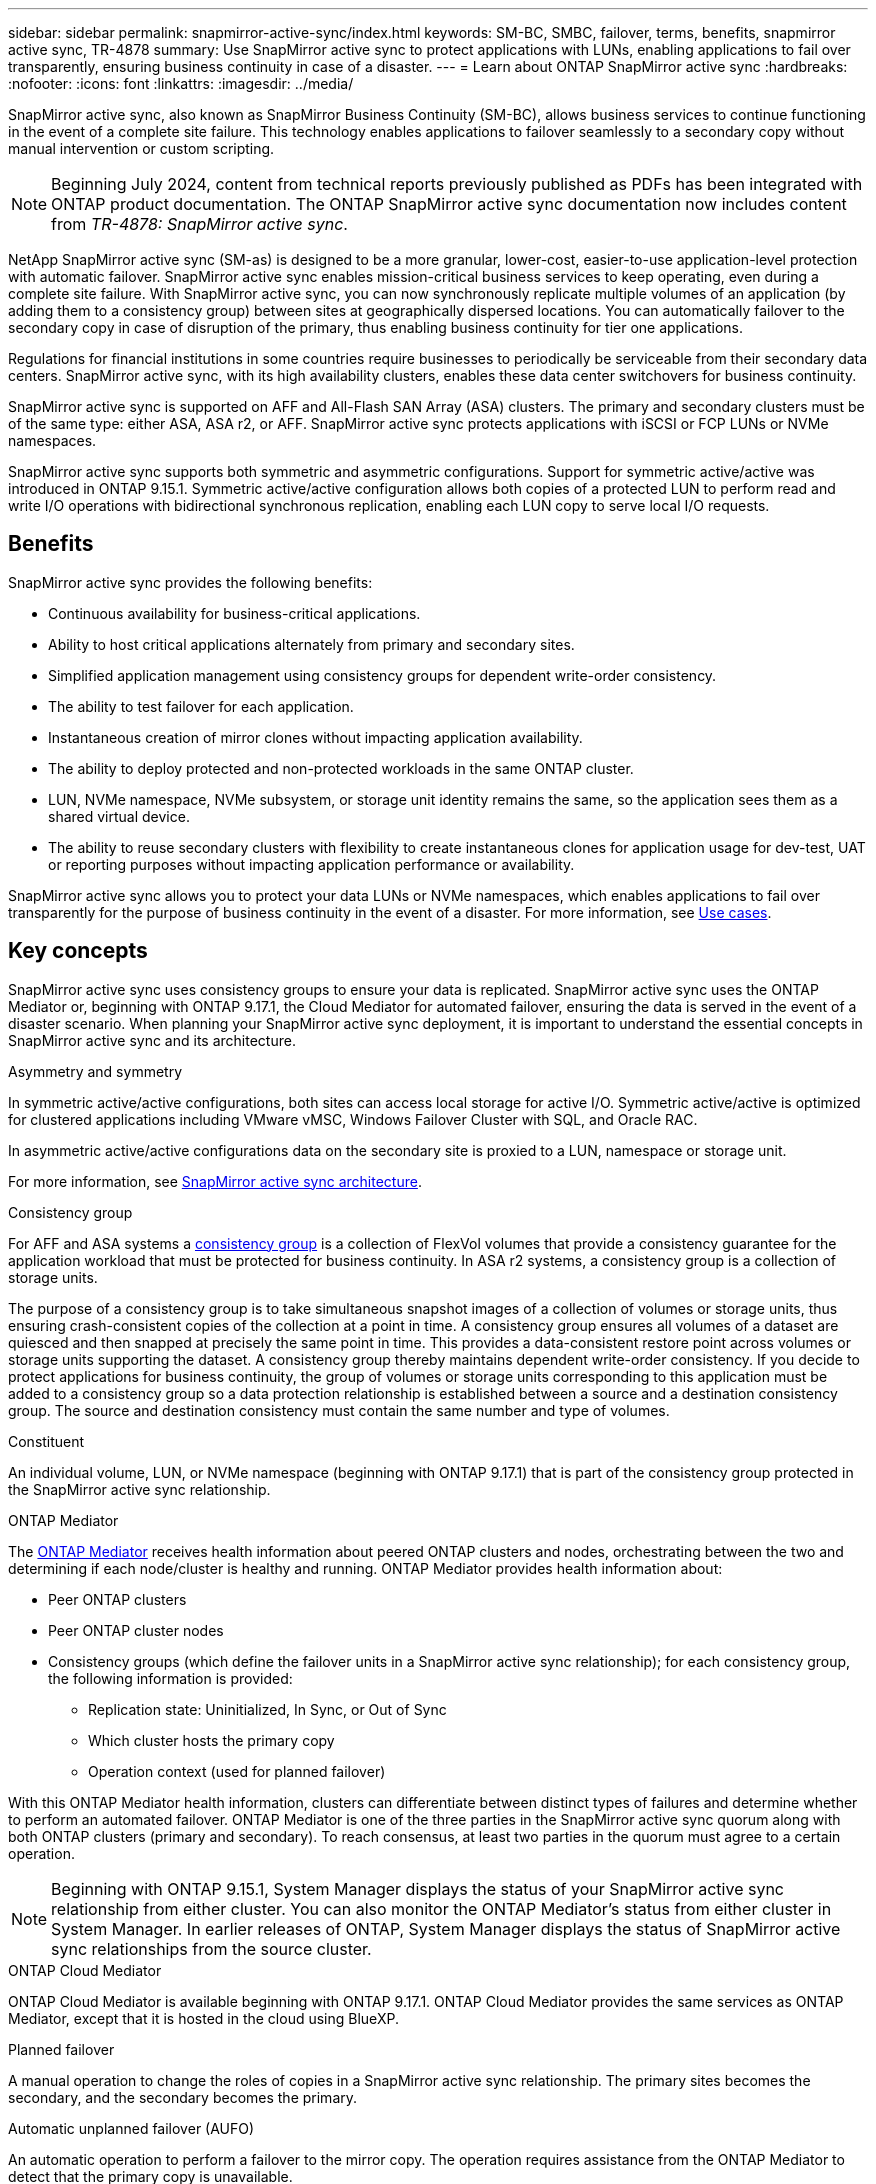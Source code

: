 ---
sidebar: sidebar
permalink: snapmirror-active-sync/index.html
keywords: SM-BC, SMBC, failover, terms, benefits, snapmirror active sync, TR-4878
summary: Use SnapMirror active sync to protect applications with LUNs, enabling applications to fail over transparently, ensuring business continuity in case of a disaster.
---
= Learn about ONTAP SnapMirror active sync
:hardbreaks:
:nofooter:
:icons: font
:linkattrs:
:imagesdir: ../media/

[.lead]
SnapMirror active sync, also known as SnapMirror Business Continuity (SM-BC), allows business services to continue functioning in the event of a complete site failure. This technology enables applications to failover seamlessly to a secondary copy without manual intervention or custom scripting.

[NOTE]
Beginning July 2024, content from technical reports previously published as PDFs has been integrated with ONTAP product documentation. The ONTAP SnapMirror active sync documentation now includes content from _TR-4878: SnapMirror active sync_.

NetApp SnapMirror active sync (SM-as) is designed to be a more granular, lower-cost, easier-to-use application-level protection with automatic failover. SnapMirror active sync enables mission-critical business services to keep operating, even during a complete site failure. With SnapMirror active sync, you can now synchronously replicate multiple volumes of an application (by adding them to a consistency group) between sites at geographically dispersed locations. You can automatically failover to the secondary copy in case of disruption of the primary, thus enabling business continuity for tier one applications.

Regulations for financial institutions in some countries require businesses to periodically be serviceable from their secondary data centers. SnapMirror active sync, with its high availability clusters, enables these data center switchovers for business continuity. 

SnapMirror active sync is supported on AFF and All-Flash SAN Array (ASA) clusters. The primary and secondary clusters must be of the same type: either ASA, ASA r2, or AFF. SnapMirror active sync protects applications with iSCSI or FCP LUNs or NVMe namespaces.

SnapMirror active sync supports both symmetric and asymmetric configurations. Support for symmetric active/active was introduced in ONTAP 9.15.1. Symmetric active/active configuration allows both copies of a protected LUN to perform read and write I/O operations with bidirectional synchronous replication, enabling each LUN copy to serve local I/O requests.


== Benefits

SnapMirror active sync provides the following benefits:

* Continuous availability for business-critical applications.
* Ability to host critical applications alternately from primary and secondary sites.
* Simplified application management using consistency groups for dependent write-order consistency.
* The ability to test failover for each application.
* Instantaneous creation of mirror clones without impacting application availability.
* The ability to deploy protected and non-protected workloads in the same ONTAP cluster.
* LUN, NVMe namespace, NVMe subsystem, or storage unit identity remains the same, so the application sees them as a shared virtual device.
* The ability to reuse secondary clusters with flexibility to create instantaneous clones for application usage for dev-test, UAT or reporting purposes without impacting application performance or availability. 

SnapMirror active sync allows you to protect your data LUNs or NVMe namespaces, which enables applications to fail over transparently for the purpose of business continuity in the event of a disaster. For more information, see link:use-cases-concept.html[Use cases].  

== Key concepts

SnapMirror active sync uses consistency groups to ensure your data is replicated. SnapMirror active sync uses the ONTAP Mediator or, beginning with ONTAP 9.17.1, the Cloud Mediator for automated failover, ensuring the data is served in the event of a disaster scenario. When planning your SnapMirror active sync deployment, it is important to understand the essential concepts in SnapMirror active sync and its architecture. 

.Asymmetry and symmetry 

In symmetric active/active configurations, both sites can access local storage for active I/O.  Symmetric active/active is optimized for clustered applications including VMware vMSC, Windows Failover Cluster with SQL, and Oracle RAC. 

In asymmetric active/active configurations data on the secondary site is proxied to a LUN, namespace or storage unit.  

For more information, see xref:architecture-concept.html[SnapMirror active sync architecture].

.Consistency group

For AFF and ASA systems a link:../consistency-groups/index.html[consistency group] is a collection of FlexVol volumes that provide a consistency guarantee for the application workload that must be protected for business continuity. In ASA r2 systems, a consistency group is a collection of storage units.

The purpose of a consistency group is to take simultaneous snapshot images of a collection of volumes or storage units, thus ensuring crash-consistent copies of the collection at a point in time. A consistency group ensures all volumes of a dataset are quiesced and then snapped at precisely the same point in time. This provides a data-consistent restore point across volumes or storage units supporting the dataset. A consistency group thereby maintains dependent write-order consistency. If you decide to protect applications for business continuity, the group of volumes or storage units corresponding to this application must be added to a consistency group so a data protection relationship is established between a source and a destination consistency group. The source and destination consistency must contain the same number and type of volumes.  

.Constituent

An individual volume, LUN, or NVMe namespace (beginning with ONTAP 9.17.1) that is part of the consistency group protected in the SnapMirror active sync relationship. 

.ONTAP Mediator

The link:../mediator/index.html[ONTAP Mediator] receives health information about peered ONTAP clusters and nodes, orchestrating between the two and determining if each node/cluster is healthy and running. ONTAP Mediator provides health information about: 

* Peer ONTAP clusters
* Peer ONTAP cluster nodes 
* Consistency groups (which define the failover units in a SnapMirror active sync relationship); for each consistency group, the following information is provided: 
** Replication state: Uninitialized, In Sync, or Out of Sync 
** Which cluster hosts the primary copy 
** Operation context (used for planned failover) 

With this ONTAP Mediator health information, clusters can differentiate between distinct types of failures and determine whether to perform an automated failover. ONTAP Mediator is one of the three parties in the SnapMirror active sync quorum along with both ONTAP clusters (primary and secondary). To reach consensus, at least two parties in the quorum must agree to a certain operation.  

[NOTE]
Beginning with ONTAP 9.15.1, System Manager displays the status of your SnapMirror active sync relationship from either cluster. You can also monitor the ONTAP Mediator's status from either cluster in System Manager. In earlier releases of ONTAP, System Manager displays the status of SnapMirror active sync relationships from the source cluster. 

.ONTAP Cloud Mediator

ONTAP Cloud Mediator is available beginning with ONTAP 9.17.1. ONTAP Cloud Mediator provides the same services as ONTAP Mediator, except that it is hosted in the cloud using BlueXP. 


.Planned failover

A manual operation to change the roles of copies in a SnapMirror active sync relationship. The primary sites becomes the secondary, and the secondary becomes the primary.

.Automatic unplanned failover (AUFO)

An automatic operation to perform a failover to the mirror copy. The operation requires assistance from the ONTAP Mediator to detect that the primary copy is unavailable.

.Primary-first and primary bias
SnapMirror active sync uses a primary-first principle that gives preference to the primary copy to serve I/O in case of a network partition.

Primary-bias is a special quorum implementation that improves availability of a SnapMirror active sync protected dataset. If the primary copy is available, primary-bias comes into effect when the ONTAP Mediator is not reachable from both clusters. 

Primary-first and primary bias are supported in SnapMirror active sync beginning with ONTAP 9.15.1. Primary copies are designated in System Manager and output with the REST API and CLI. 

.Out of Sync (OOS)

When the application I/O is not replicating to the secondary storage system, it will be reported as **out of sync**. An out of sync status means the secondary volumes are not synchronized with the primary (source) and that SnapMirror replication is not occurring. 

If the mirror state is `Snapmirrored`, this indicates a SnapMirror relationship is established and the data transfer is complete, meaning the destination volume is up-to-date with the source volume.

SnapMirror active sync supports automatic resync, enabling copies to return to an InSync state. 

Beginning with ONTAP 9.15.1, SnapMirror active sync supports link:interoperability-reference.html#fan-out-configurations[automatic reconfiguration in fan-out configurations]. 

.Uniform and non-uniform configuration 

* **Uniform host access** means that hosts from both sites are connected to all paths to storage clusters on both sites. Cross-site paths are stretched across distances.
* **Non-uniform host access** means hosts in each site are connected only to the cluster in the same site. Cross-site paths and stretched paths aren't connected. 

[NOTE]
Uniform host access is supported for any SnapMirror active sync deployment; non-uniform host access is only supported for symmetric active/active deployments. 

.Zero RPO

RPO stands for recovery point objective, which is the amount of data loss deemed acceptable during a given time period. Zero RPO signifies that no data loss is acceptable.  

.Zero RTO

RTO stands for recovery time objective, which is the amount of time that is deemed acceptable for an application to return to normal operations non-disruptively following an outage, failure, or other data loss event. Zero RTO signifies that no amount of downtime is acceptable. 

== SnapMirror active sync configuration support by ONTAP version 

Support for SnapMirror active sync varies depending on your version of ONTAP:

[cols=4*]
|===

h| ONTAP version h| Supported clusters h| Supported protocols h| Supported configurations

| 9.17.1 and later
a| 
* AFF
* ASA
* C-Series
* ASA r2
a| 
* iSCSI
* FC
* NVMe for VMware workloads
a| 
* Asymmetric active/active

[NOTE]
Asymmetric active/active does not support ASA r2 and NVMe
For more information about NVMe support, see link:../nvme/support-limitations.html[NVMe configuration, support, and limitations].

* Symmetric active/active

| 9.16.1 and later
a| 
* AFF
* ASA
* C-Series
* ASA r2

a| 
* iSCSI
* FC
a|
* Asymmetric active/active
* Symmetric active/active
Symmetric active/active configurations support 4-node clusters in ONTAP 9.16.1 and later. For ASA r2, only 2-node clusters are supported.

| 9.15.1 and later
a| 
* AFF
* ASA
* C-Series

a| 
* iSCSI
* FC
a|
* Asymmetric active/active
* Symmetric active/active
Symmetric active/active configurations support 2-node clusters in ONTAP 9.15.1.  4-node clusters are supported in ONTAP 9.16.1 and later.


| 9.9.1 and later
a|
* AFF
* ASA
* C-Series

a|
* iSCSI
* FC
a| Asymmetric active/active

|===

Primary and secondary clusters must be of the same type: either link:../san-admin/learn-about-asa.html[ASA], link:https://docs.netapp.com/us-en/asa-r2/get-started/learn-about.html[ASA r2^], or AFF. 


// 2025-Sept-19, ONTAPDOC-3356
// 2025-Sept-12, ONTAPDOC-3306
// 2025-June-25, ONTAPDOC-2763

// 2025-July-1, ONTAPDOC-2726
// 2025 Jan 22, ONTAPDOC-1070
// 2025 2 jan, ONTAPDOC-2251
// 2024-nov-15: PR-1539
// 2024 may 20, ONTAPDOC-2001
// 6 may 2024, ontapdoc-1478
// 16 may 2023, ONTAPDOC-1004
// 16 may 2023, ONTAPDOC-883
// ontapdoc-1219, 2023 oct 12
// ontapdoc-883, 7 march 2023
// 7 april 2022, BURT 1459617